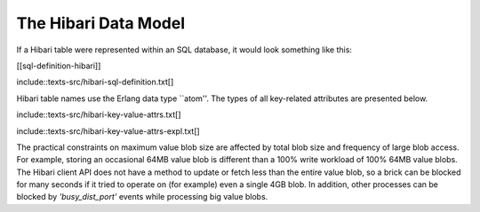 The Hibari Data Model
=====================

If a Hibari table were represented within an SQL database, it would
look something like this:

[[sql-definition-hibari]]

include::texts-src/hibari-sql-definition.txt[]

Hibari table names use the Erlang data type ``atom''.  The types of
all key-related attributes are presented below.

include::texts-src/hibari-key-value-attrs.txt[]

include::texts-src/hibari-key-value-attrs-expl.txt[]

The practical constraints on maximum value blob size are affected by
total blob size and frequency of large blob access.  For example,
storing an occasional 64MB value blob is different than a 100% write
workload of 100% 64MB value blobs.  The Hibari client API does not
have a method to update or fetch less than the entire value blob, so a
brick can be blocked for many seconds if it tried to operate on (for
example) even a single 4GB blob.  In addition, other processes can be
blocked by `'busy_dist_port'` events while processing big value blobs.
